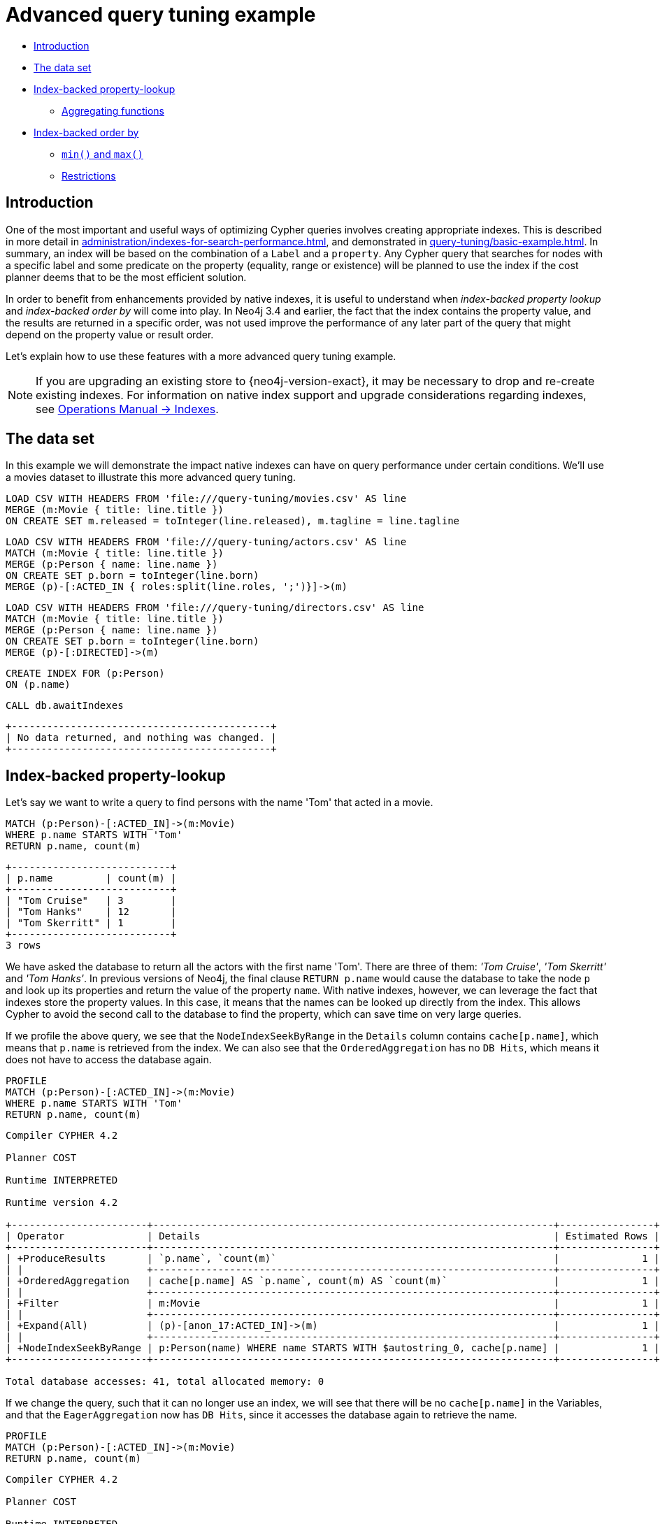 [[advanced-query-tuning-example]]
= Advanced query tuning example
:description: This section describes some more subtle optimizations based on new native index capabilities 


* xref:query-tuning/advanced-example.adoc#advanced-query-tuning-example-introduction[Introduction]
* xref:query-tuning/advanced-example.adoc#advanced-query-tuning-example-data-set[The data set]
* xref:query-tuning/advanced-example.adoc#advanced-query-tuning-example-index-backed-property-lookup[Index-backed property-lookup]
** xref:query-tuning/advanced-example.adoc#advanced-query-tuning-example-index-backed-property-lookup-aggregating-functions[Aggregating functions]
* xref:query-tuning/advanced-example.adoc#advanced-query-tuning-example-index-backed-order-by[Index-backed order by]
** xref:query-tuning/advanced-example.adoc#advanced-query-tuning-example-indexed-backed-order-by-min-and-max[`min()` and `max()`]
** xref:query-tuning/advanced-example.adoc#advanced-query-tuning-example-indexed-backed-order-by-restrictions[Restrictions]


[[advanced-query-tuning-example-introduction]]
== Introduction


One of the most important and useful ways of optimizing Cypher queries involves creating appropriate indexes.
This is described in more detail in xref:administration/indexes-for-search-performance.adoc[], and demonstrated in xref:query-tuning/basic-example.adoc[].
In summary, an index will be based on the combination of a `Label` and a `property`.
Any Cypher query that searches for nodes with a specific label and some predicate on the property (equality, range or existence) will be planned to use
the index if the cost planner deems that to be the most efficient solution.


In order to benefit from enhancements provided by native indexes, it is useful to understand when _index-backed property lookup_ and _index-backed order by_ will come into play.
In Neo4j 3.4 and earlier, the fact that the index contains the property value, and the results are returned in a specific order, was not used improve the performance of any later part of the query that might depend on the property value or result order.


Let's explain how to use these features with a more advanced query tuning example.


[NOTE]
====
If you are upgrading an existing store to {neo4j-version-exact}, it may be necessary to drop and re-create existing indexes.
For information on native index support and upgrade considerations regarding indexes, see link:{neo4j-docs-base-uri}/operations-manual/{page-version}/performance-configuration#index-configuration-btree[Operations Manual -> Indexes].
====


[[advanced-query-tuning-example-data-set]]
== The data set


In this example we will demonstrate the impact native indexes can have on query performance under certain conditions.
We'll use a movies dataset to illustrate this more advanced query tuning.


ifndef::backend-pdf[]
ifdef::backend-html,backend-html5,backend-xhtml11,backend-deckjs[]
++++
<span class="setup-query"></span>
++++
endif::[]
endif::[]
ifndef::backend-pdf[]
ifndef::backend-html,backend-html5,backend-xhtml11,backend-deckjs[]
++++
<simpara role="setup-query"></simpara>
++++
endif::[]
endif::[]


[source, cypher, subs=attributes+]
----
LOAD CSV WITH HEADERS FROM 'file:///query-tuning/movies.csv' AS line
MERGE (m:Movie { title: line.title })
ON CREATE SET m.released = toInteger(line.released), m.tagline = line.tagline
----


ifndef::backend-pdf[]
ifdef::backend-html,backend-html5,backend-xhtml11,backend-deckjs[]
++++
<span class="setup-query"></span>
++++
endif::[]
endif::[]
ifndef::backend-pdf[]
ifndef::backend-html,backend-html5,backend-xhtml11,backend-deckjs[]
++++
<simpara role="setup-query"></simpara>
++++
endif::[]
endif::[]


[source, cypher, subs=attributes+]
----
LOAD CSV WITH HEADERS FROM 'file:///query-tuning/actors.csv' AS line
MATCH (m:Movie { title: line.title })
MERGE (p:Person { name: line.name })
ON CREATE SET p.born = toInteger(line.born)
MERGE (p)-[:ACTED_IN { roles:split(line.roles, ';')}]->(m)
----


ifndef::backend-pdf[]
ifdef::backend-html,backend-html5,backend-xhtml11,backend-deckjs[]
++++
<span class="setup-query"></span>
++++
endif::[]
endif::[]
ifndef::backend-pdf[]
ifndef::backend-html,backend-html5,backend-xhtml11,backend-deckjs[]
++++
<simpara role="setup-query"></simpara>
++++
endif::[]
endif::[]


[source, cypher, subs=attributes+]
----
LOAD CSV WITH HEADERS FROM 'file:///query-tuning/directors.csv' AS line
MATCH (m:Movie { title: line.title })
MERGE (p:Person { name: line.name })
ON CREATE SET p.born = toInteger(line.born)
MERGE (p)-[:DIRECTED]->(m)
----


[source,cypher]
----
CREATE INDEX FOR (p:Person)
ON (p.name)
----


[source,cypher]
----
CALL db.awaitIndexes
----


[source, role="queryresult noheader"]
----
+--------------------------------------------+
| No data returned, and nothing was changed. |
+--------------------------------------------+
----


[[advanced-query-tuning-example-index-backed-property-lookup]]
== Index-backed property-lookup


Let’s say we want to write a query to find persons with the name 'Tom' that acted in a movie.


[source,cypher]
----
MATCH (p:Person)-[:ACTED_IN]->(m:Movie)
WHERE p.name STARTS WITH 'Tom'
RETURN p.name, count(m)
----


[source, role="queryresult noheader"]
----
+---------------------------+
| p.name         | count(m) |
+---------------------------+
| "Tom Cruise"   | 3        |
| "Tom Hanks"    | 12       |
| "Tom Skerritt" | 1        |
+---------------------------+
3 rows
----


We have asked the database to return all the actors with the first name 'Tom'.
There are three of them: _'Tom Cruise'_, _'Tom Skerritt'_ and _'Tom Hanks'_.
In previous versions of Neo4j, the final clause `RETURN p.name` would cause the database to take the node `p` and look up its properties and return the value of the property `name`.
With native indexes, however, we can leverage the fact that indexes store the property values.
In this case, it means that the names can be looked up directly from the index.
This allows Cypher to avoid the second call to the database to find the property, which can save time on very large queries.


If we profile the above query, we see that the `NodeIndexSeekByRange` in the `Details` column contains `cache[p.name]`,
which means that `p.name` is retrieved from the index.
We can also see that the `OrderedAggregation` has no `DB Hits`, which means it does not have to access the database again.


[source,cypher]
----
PROFILE
MATCH (p:Person)-[:ACTED_IN]->(m:Movie)
WHERE p.name STARTS WITH 'Tom'
RETURN p.name, count(m)
----


[source]
----
Compiler CYPHER 4.2

Planner COST

Runtime INTERPRETED

Runtime version 4.2

+-----------------------+--------------------------------------------------------------------+----------------+------+---------+----------------+------------------------+------------+
| Operator              | Details                                                            | Estimated Rows | Rows | DB Hits | Memory (Bytes) | Page Cache Hits/Misses | Ordered by |
+-----------------------+--------------------------------------------------------------------+----------------+------+---------+----------------+------------------------+------------+
| +ProduceResults       | `p.name`, `count(m)`                                               |              1 |    3 |       0 |                |                    0/0 | p.name ASC |
| |                     +--------------------------------------------------------------------+----------------+------+---------+----------------+------------------------+------------+
| +OrderedAggregation   | cache[p.name] AS `p.name`, count(m) AS `count(m)`                  |              1 |    3 |       0 |              0 |                    0/0 | p.name ASC |
| |                     +--------------------------------------------------------------------+----------------+------+---------+----------------+------------------------+------------+
| +Filter               | m:Movie                                                            |              1 |   16 |      16 |                |                    0/0 | p.name ASC |
| |                     +--------------------------------------------------------------------+----------------+------+---------+----------------+------------------------+------------+
| +Expand(All)          | (p)-[anon_17:ACTED_IN]->(m)                                        |              1 |   16 |      20 |                |                    0/0 | p.name ASC |
| |                     +--------------------------------------------------------------------+----------------+------+---------+----------------+------------------------+------------+
| +NodeIndexSeekByRange | p:Person(name) WHERE name STARTS WITH $autostring_0, cache[p.name] |              1 |    4 |       5 |                |                    0/0 | p.name ASC |
+-----------------------+--------------------------------------------------------------------+----------------+------+---------+----------------+------------------------+------------+

Total database accesses: 41, total allocated memory: 0

----


If we change the query, such that it can no longer use an index, we will see that there will be no `cache[p.name]` in the Variables, and that the
`EagerAggregation` now has `DB Hits`, since it accesses the database again to retrieve the name.


[source,cypher]
----
PROFILE
MATCH (p:Person)-[:ACTED_IN]->(m:Movie)
RETURN p.name, count(m)
----


[source]
----
Compiler CYPHER 4.2

Planner COST

Runtime INTERPRETED

Runtime version 4.2

+-------------------+--------------------------------------------+----------------+------+---------+----------------+------------------------+
| Operator          | Details                                    | Estimated Rows | Rows | DB Hits | Memory (Bytes) | Page Cache Hits/Misses |
+-------------------+--------------------------------------------+----------------+------+---------+----------------+------------------------+
| +ProduceResults   | `p.name`, `count(m)`                       |             13 |  102 |       0 |                |                    0/0 |
| |                 +--------------------------------------------+----------------+------+---------+----------------+------------------------+
| +EagerAggregation | p.name AS `p.name`, count(m) AS `count(m)` |             13 |  102 |     172 |          13280 |                    0/0 |
| |                 +--------------------------------------------+----------------+------+---------+----------------+------------------------+
| +Filter           | p:Person                                   |            172 |  172 |     172 |                |                    0/0 |
| |                 +--------------------------------------------+----------------+------+---------+----------------+------------------------+
| +Expand(All)      | (m)<-[anon_17:ACTED_IN]-(p)                |            172 |  172 |     210 |                |                    0/0 |
| |                 +--------------------------------------------+----------------+------+---------+----------------+------------------------+
| +NodeByLabelScan  | m:Movie                                    |             38 |   38 |      39 |                |                    0/0 |
+-------------------+--------------------------------------------+----------------+------+---------+----------------+------------------------+

Total database accesses: 593, total allocated memory: 13280

----


For non-native indexes there will still be a second database access to retrieve those values.


Predicates that can be used to enable this optimization are:


* Existence (e.g. `WHERE exists(n.name)`)
* Equality (e.g. `WHERE n.name = 'Tom Hanks'`)
* Range (e.g. `WHERE n.uid > 1000 AND n.uid < 2000`)
* Prefix (e.g. `WHERE n.name STARTS WITH 'Tom'`)
* Suffix (e.g. `WHERE n.name ENDS WITH 'Hanks'`)
* Substring (e.g. `WHERE n.name CONTAINS 'a'`)
* Several predicates of the above types combined using `OR`, given that all of them are on the same property (e.g. `WHERE n.prop < 10 OR n.prop = 'infinity'` )


[NOTE]
If there is an existence constraint on the property, no predicate is required to trigger the optimization. For example, `CREATE CONSTRAINT constraint_name ON (p:Person) ASSERT exists(p.name)`


[[advanced-query-tuning-example-index-backed-property-lookup-aggregating-functions]]
=== Aggregating functions


For all xref:functions/aggregating.adoc[built-in aggregating functions] in Cypher, the _index-backed property-lookup_ optimization can be used even without a predicate.
Consider this query which returns the number of distinct names of people in the movies dataset:


[source,cypher]
----
PROFILE
MATCH (p:Person)
RETURN count(DISTINCT p.name) AS numberOfNames
----


[source]
----
Compiler CYPHER 4.2

Planner COST

Runtime INTERPRETED

Runtime version 4.2

+-------------------+--------------------------------------------------+----------------+------+---------+----------------+------------------------+
| Operator          | Details                                          | Estimated Rows | Rows | DB Hits | Memory (Bytes) | Page Cache Hits/Misses |
+-------------------+--------------------------------------------------+----------------+------+---------+----------------+------------------------+
| +ProduceResults   | numberOfNames                                    |              1 |    1 |       0 |                |                    0/0 |
| |                 +--------------------------------------------------+----------------+------+---------+----------------+------------------------+
| +EagerAggregation | count(DISTINCT cache[p.name]) AS numberOfNames   |              1 |    1 |       0 |           9856 |                    0/0 |
| |                 +--------------------------------------------------+----------------+------+---------+----------------+------------------------+
| +NodeIndexScan    | p:Person(name) WHERE exists(name), cache[p.name] |            125 |  125 |     126 |                |                    0/0 |
+-------------------+--------------------------------------------------+----------------+------+---------+----------------+------------------------+

Total database accesses: 126, total allocated memory: 9856

----


Note that the `NodeIndexScan` in the `Variables` column contains `cache[p.name]` and that the `EagerAggregation` has no `DB Hits`.
In this case, the semantics of aggregating functions works like an implicit existence predicate because `Person` nodes without the property `name` will not affect the result of an aggregation.


[[advanced-query-tuning-example-index-backed-order-by]]
== Index-backed order by


Now consider the following refinement to the query:


[source,cypher]
----
PROFILE
MATCH (p:Person)-[:ACTED_IN]->(m:Movie)
WHERE p.name STARTS WITH 'Tom'
RETURN p.name, count(m)
ORDER BY p.name
----


[source]
----
Compiler CYPHER 4.2

Planner COST

Runtime INTERPRETED

Runtime version 4.2

+-----------------------+--------------------------------------------------------------------+----------------+------+---------+----------------+------------------------+------------+
| Operator              | Details                                                            | Estimated Rows | Rows | DB Hits | Memory (Bytes) | Page Cache Hits/Misses | Ordered by |
+-----------------------+--------------------------------------------------------------------+----------------+------+---------+----------------+------------------------+------------+
| +ProduceResults       | `p.name`, `count(m)`                                               |              1 |    3 |       0 |                |                    0/0 | p.name ASC |
| |                     +--------------------------------------------------------------------+----------------+------+---------+----------------+------------------------+------------+
| +OrderedAggregation   | cache[p.name] AS `p.name`, count(m) AS `count(m)`                  |              1 |    3 |       0 |              0 |                    0/0 | p.name ASC |
| |                     +--------------------------------------------------------------------+----------------+------+---------+----------------+------------------------+------------+
| +Filter               | m:Movie                                                            |              1 |   16 |      16 |                |                    0/0 | p.name ASC |
| |                     +--------------------------------------------------------------------+----------------+------+---------+----------------+------------------------+------------+
| +Expand(All)          | (p)-[anon_17:ACTED_IN]->(m)                                        |              1 |   16 |      20 |                |                    0/0 | p.name ASC |
| |                     +--------------------------------------------------------------------+----------------+------+---------+----------------+------------------------+------------+
| +NodeIndexSeekByRange | p:Person(name) WHERE name STARTS WITH $autostring_0, cache[p.name] |              1 |    4 |       5 |                |                    0/0 | p.name ASC |
+-----------------------+--------------------------------------------------------------------+----------------+------+---------+----------------+------------------------+------------+

Total database accesses: 41, total allocated memory: 0

----


We are asking for the results in ascending alphabetical order.
The native index happens to store String properties in ascending alphabetical order, and Cypher knows this.
In Neo4j 3.4 and earlier, Cypher would plan a `Sort` operation to sort the results, which means building a collection in memory and running a sort algorithm on it.
For large result sets this can be expensive in terms of both memory and time.
In Neo4j 3.5 and later, Cypher will recognize that the index already returns data in the correct order, and skip the `Sort` operation.


The `Order` column describes the order of rows after each operator.
We see that the `Order` column contains `p.name ASC` from the index seek operation, meaning that the rows are ordered by `p.name` in ascending order.


_Index-backed order by_ can also be used for queries that expect their results is descending order, but with slightly lower performance.


[NOTE]
In cases where the Cypher planner is unable to remove the `Sort` operator, the planner can utilize knowledge of the `ORDER BY` clause to plan the `Sort` operator at a point in the plan with optimal cardinality.


[[advanced-query-tuning-example-indexed-backed-order-by-min-and-max]]
=== `min()` and `max()`


For the `min` and `max` functions, the _index-backed order by_ optimization can be used to avoid aggregation and instead utilize the fact that the minimum/maximum value is the first/last one in a sorted index.
Consider the following query which returns the fist actor in alphabetical order:


[source,cypher]
----
PROFILE
MATCH (p:Person)-[:ACTED_IN]->(m:Movie)
RETURN min(p.name) AS name
----


[source, role="queryresult noheader"]
----
+----------------+
| name           |
+----------------+
| "Aaron Sorkin" |
+----------------+
1 row
----


Aggregations are usually using the `EagerAggregation` operation.
This would mean scanning all nodes in the index to find the name that is first in alphabetic order.
Instead, the query is planned with `Projection`, followed by `Limit`, followed by `Optional`.
This will simply pick the first value from the index.


[source]
----
Compiler CYPHER 4.2

Planner COST

Runtime INTERPRETED

Runtime version 4.2

+-------------------+-----------------------------+----------------+------+---------+----------------+------------------------+
| Operator          | Details                     | Estimated Rows | Rows | DB Hits | Memory (Bytes) | Page Cache Hits/Misses |
+-------------------+-----------------------------+----------------+------+---------+----------------+------------------------+
| +ProduceResults   | name                        |              1 |    1 |       0 |                |                    0/0 |
| |                 +-----------------------------+----------------+------+---------+----------------+------------------------+
| +EagerAggregation | min(p.name) AS name         |              1 |    1 |     172 |              0 |                    0/0 |
| |                 +-----------------------------+----------------+------+---------+----------------+------------------------+
| +Filter           | p:Person                    |            172 |  172 |     172 |                |                    0/0 |
| |                 +-----------------------------+----------------+------+---------+----------------+------------------------+
| +Expand(All)      | (m)<-[anon_17:ACTED_IN]-(p) |            172 |  172 |     210 |                |                    0/0 |
| |                 +-----------------------------+----------------+------+---------+----------------+------------------------+
| +NodeByLabelScan  | m:Movie                     |             38 |   38 |      39 |                |                    0/0 |
+-------------------+-----------------------------+----------------+------+---------+----------------+------------------------+

Total database accesses: 593, total allocated memory: 0

----


For large datasets, this can improve performance dramatically.


_Index-backed order by_ can also be used for corresponding queries with the `max` function, but with slightly lower performance.


[[advanced-query-tuning-example-indexed-backed-order-by-restrictions]]
=== Restrictions


The optimization can only work on native indexes.
It does not work for predicates only querying for the spatial type `Point`.
Predicates that can be used to enable this optimization are:


* Existence (e.g.`WHERE exists(n.name)`)
* Equality (e.g. `WHERE n.name = 'Tom Hanks'`)
* Range (e.g. `WHERE n.uid > 1000 AND n.uid < 2000`)
* Prefix (e.g. `WHERE n.name STARTS WITH 'Tom'`)
* Suffix (e.g. `WHERE n.name ENDS WITH 'Hanks'`)
* Substring (e.g. `WHERE n.name CONTAINS 'a'`)


Predicates that will not work:


* Several predicates combined using `OR`
* Equality or range predicates querying for points (e.g. `WHERE n.place > point({ x: 1, y: 2 })`)
* Spatial distance predicates (e.g. `WHERE distance(n.place, point({ x: 1, y: 2 })) < 2`)


[NOTE]
====
If there is an existence constraint on the property, no predicate is required to trigger the optimization. 
For example, `CREATE CONSTRAINT constraint_name ON (p:Person) ASSERT exists(p.name)`


As of Neo4j {neo4j-version-exact}, predicates with parameters, such as `WHERE n.prop > $param`, can trigger _index-backed order by_.
The only exception are queries with parameters of type `Point`.
====


ifndef::backend-pdf[]
ifdef::backend-html,backend-html5,backend-xhtml11,backend-deckjs[]
++++
<p class="cypherdoc-console"></p>
++++
endif::[]
endif::[]
ifndef::backend-pdf[]
ifndef::backend-html,backend-html5,backend-xhtml11,backend-deckjs[]
++++
<simpara role="cypherdoc-console"></simpara>
++++
endif::[]
endif::[]
